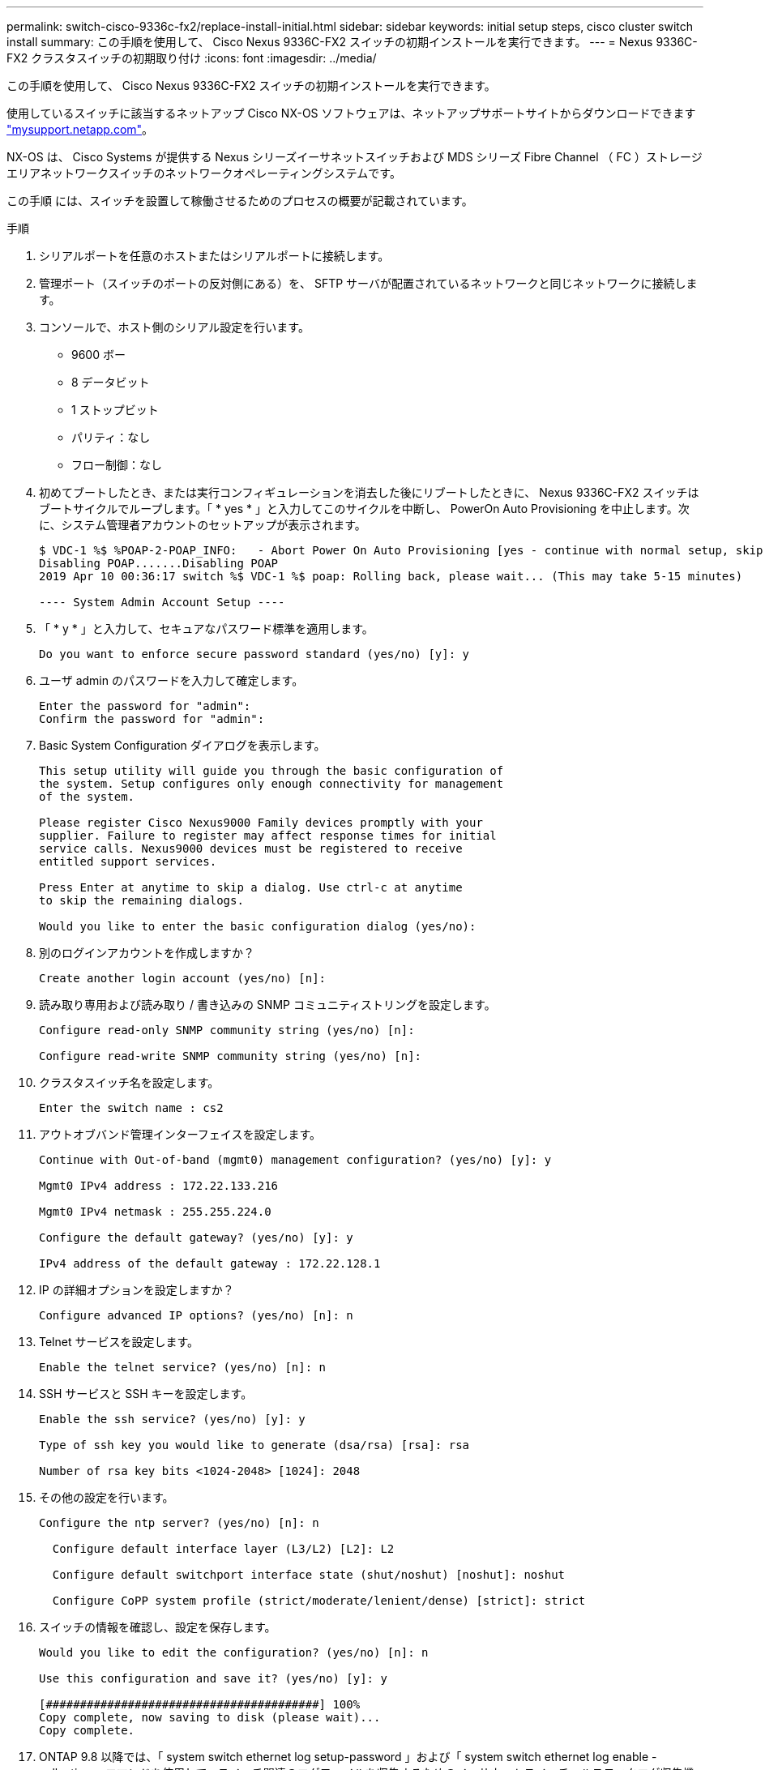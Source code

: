---
permalink: switch-cisco-9336c-fx2/replace-install-initial.html 
sidebar: sidebar 
keywords: initial setup steps, cisco cluster switch install 
summary: この手順を使用して、 Cisco Nexus 9336C-FX2 スイッチの初期インストールを実行できます。 
---
= Nexus 9336C-FX2 クラスタスイッチの初期取り付け
:icons: font
:imagesdir: ../media/


[role="lead"]
この手順を使用して、 Cisco Nexus 9336C-FX2 スイッチの初期インストールを実行できます。

使用しているスイッチに該当するネットアップ Cisco NX-OS ソフトウェアは、ネットアップサポートサイトからダウンロードできます http://mysupport.netapp.com/["mysupport.netapp.com"^]。

NX-OS は、 Cisco Systems が提供する Nexus シリーズイーサネットスイッチおよび MDS シリーズ Fibre Channel （ FC ）ストレージエリアネットワークスイッチのネットワークオペレーティングシステムです。

この手順 には、スイッチを設置して稼働させるためのプロセスの概要が記載されています。

.手順
. シリアルポートを任意のホストまたはシリアルポートに接続します。
. 管理ポート（スイッチのポートの反対側にある）を、 SFTP サーバが配置されているネットワークと同じネットワークに接続します。
. コンソールで、ホスト側のシリアル設定を行います。
+
** 9600 ボー
** 8 データビット
** 1 ストップビット
** パリティ：なし
** フロー制御：なし


. 初めてブートしたとき、または実行コンフィギュレーションを消去した後にリブートしたときに、 Nexus 9336C-FX2 スイッチはブートサイクルでループします。「 * yes * 」と入力してこのサイクルを中断し、 PowerOn Auto Provisioning を中止します。次に、システム管理者アカウントのセットアップが表示されます。
+
[listing]
----
$ VDC-1 %$ %POAP-2-POAP_INFO:   - Abort Power On Auto Provisioning [yes - continue with normal setup, skip - bypass password and basic configuration, no - continue with Power On Auto Provisioning] (yes/skip/no)[no]: yes
Disabling POAP.......Disabling POAP
2019 Apr 10 00:36:17 switch %$ VDC-1 %$ poap: Rolling back, please wait... (This may take 5-15 minutes)

---- System Admin Account Setup ----
----
. 「 * y * 」と入力して、セキュアなパスワード標準を適用します。
+
[listing]
----
Do you want to enforce secure password standard (yes/no) [y]: y
----
. ユーザ admin のパスワードを入力して確定します。
+
[listing]
----
Enter the password for "admin":
Confirm the password for "admin":
----
. Basic System Configuration ダイアログを表示します。
+
[listing]
----
This setup utility will guide you through the basic configuration of
the system. Setup configures only enough connectivity for management
of the system.

Please register Cisco Nexus9000 Family devices promptly with your
supplier. Failure to register may affect response times for initial
service calls. Nexus9000 devices must be registered to receive
entitled support services.

Press Enter at anytime to skip a dialog. Use ctrl-c at anytime
to skip the remaining dialogs.

Would you like to enter the basic configuration dialog (yes/no):
----
. 別のログインアカウントを作成しますか？
+
[listing]
----
Create another login account (yes/no) [n]:
----
. 読み取り専用および読み取り / 書き込みの SNMP コミュニティストリングを設定します。
+
[listing]
----
Configure read-only SNMP community string (yes/no) [n]:

Configure read-write SNMP community string (yes/no) [n]:
----
. クラスタスイッチ名を設定します。
+
[listing]
----
Enter the switch name : cs2
----
. アウトオブバンド管理インターフェイスを設定します。
+
[listing]
----

Continue with Out-of-band (mgmt0) management configuration? (yes/no) [y]: y

Mgmt0 IPv4 address : 172.22.133.216

Mgmt0 IPv4 netmask : 255.255.224.0

Configure the default gateway? (yes/no) [y]: y

IPv4 address of the default gateway : 172.22.128.1
----
. IP の詳細オプションを設定しますか？
+
[listing]
----
Configure advanced IP options? (yes/no) [n]: n
----
. Telnet サービスを設定します。
+
[listing]
----
Enable the telnet service? (yes/no) [n]: n
----
. SSH サービスと SSH キーを設定します。
+
[listing]
----
Enable the ssh service? (yes/no) [y]: y

Type of ssh key you would like to generate (dsa/rsa) [rsa]: rsa

Number of rsa key bits <1024-2048> [1024]: 2048
----
. その他の設定を行います。
+
[listing]
----
Configure the ntp server? (yes/no) [n]: n

  Configure default interface layer (L3/L2) [L2]: L2

  Configure default switchport interface state (shut/noshut) [noshut]: noshut

  Configure CoPP system profile (strict/moderate/lenient/dense) [strict]: strict
----
. スイッチの情報を確認し、設定を保存します。
+
[listing]
----
Would you like to edit the configuration? (yes/no) [n]: n

Use this configuration and save it? (yes/no) [y]: y

[########################################] 100%
Copy complete, now saving to disk (please wait)...
Copy complete.
----
. ONTAP 9.8 以降では、「 system switch ethernet log setup-password 」および「 system switch ethernet log enable -collection 」コマンドを使用して、スイッチ関連のログファイルを収集するためのイーサネットスイッチヘルスモニタログ収集機能をイネーブルにします
+
[listing]
----
cluster1::*> system switch ethernet log setup-password
Enter the switch name: <return>
The switch name entered is not recognized.
Choose from the following list:
cs1
cs2

cluster1::*> system switch ethernet log setup-password

Enter the switch name: cs1
RSA key fingerprint is e5:8b:c6:dc:e2:18:18:09:36:63:d9:63:dd:03:d9:cc
Do you want to continue? {y|n}::[n] y

Enter the password: <enter switch password>
Enter the password again: <enter switch password>

cluster1::*> system switch ethernet log setup-password

Enter the switch name: cs2
RSA key fingerprint is 57:49:86:a1:b9:80:6a:61:9a:86:8e:3c:e3:b7:1f:b1
Do you want to continue? {y|n}:: [n] y

Enter the password: <enter switch password>
Enter the password again: <enter switch password>

cluster1::*> system  switch ethernet log enable-collection

Do you want to enable cluster log collection for all nodes in the cluster?
{y|n}: [n] y

Enabling cluster switch log collection.

cluster1::*>
----
+

NOTE: これらのコマンドのいずれかでエラーが返される場合は、ネットアップサポートにお問い合わせください。

. ONTAP リリース 9.5P16 、 9.6P12 、および 9.7P10 以降のパッチ・リリースでは、スイッチ関連のログ・ファイルを収集するために、イーサネットスイッチヘルス・モニタのログ収集機能をイネーブルにします。これには、「 system cluster-switch log setup-password 」および「 system cluster-switch log enable-collection 」の各コマンドを使用します
+
[listing]
----
cluster1::*> system cluster-switch log setup-password
Enter the switch name: <return>
The switch name entered is not recognized.
Choose from the following list:
cs1
cs2

cluster1::*> system cluster-switch log setup-password

Enter the switch name: cs1
RSA key fingerprint is e5:8b:c6:dc:e2:18:18:09:36:63:d9:63:dd:03:d9:cc
Do you want to continue? {y|n}::[n] y

Enter the password: <enter switch password>
Enter the password again: <enter switch password>

cluster1::*> system cluster-switch log setup-password

Enter the switch name: cs2
RSA key fingerprint is 57:49:86:a1:b9:80:6a:61:9a:86:8e:3c:e3:b7:1f:b1
Do you want to continue? {y|n}:: [n] y

Enter the password: <enter switch password>
Enter the password again: <enter switch password>

cluster1::*> system cluster-switch log enable-collection

Do you want to enable cluster log collection for all nodes in the cluster?
{y|n}: [n] y

Enabling cluster switch log collection.

cluster1::*>
----
+

NOTE: これらのコマンドのいずれかでエラーが返される場合は、ネットアップサポートにお問い合わせください。


